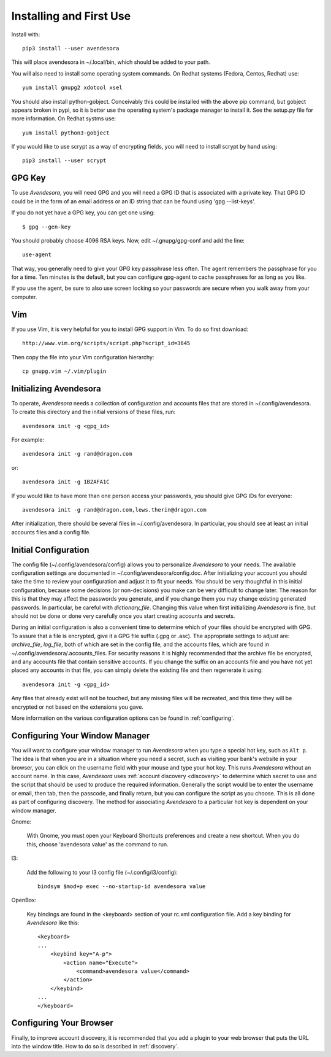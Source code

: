 .. index::
    single: installing

.. _installing:

Installing and First Use
========================

Install with::

   pip3 install --user avendesora

This will place avendesora in ~/.local/bin, which should be added to your path.

You will also need to install some operating system commands. On Redhat systems 
(Fedora, Centos, Redhat) use::

   yum install gnupg2 xdotool xsel

You should also install python-gobject. Conceivably this could be installed with 
the above pip command, but gobject appears broken in pypi, so it is better use 
the operating system's package manager to install it.  See the setup.py file for 
more information.  On Redhat systms use::

   yum install python3-gobject

If you would like to use scrypt as a way of encrypting fields, you will need to 
install scrypt by hand using::

   pip3 install --user scrypt


GPG Key
-------

To use *Avendesora*, you will need GPG and you will need a GPG ID that is 
associated with a private key. That GPG ID could be in the form of an email 
address or an ID string that can be found using 'gpg --list-keys'.

If you do not yet have a GPG key, you can get one using::

   $ gpg --gen-key

You should probably choose 4096 RSA keys. Now, edit ~/.gnupg/gpg-conf and add 
the line::

   use-agent

That way, you generally need to give your GPG key passphrase less often. The 
agent remembers the passphrase for you for a time. Ten minutes is the default, 
but you can configure gpg-agent to cache passphrases for as long as you like.

If you use the agent, be sure to also use screen locking so your passwords are 
secure when you walk away from your computer.


Vim
---

If you use Vim, it is very helpful for you to install GPG support in Vim. To do 
so first download::

    http://www.vim.org/scripts/script.php?script_id=3645

Then copy the file into your Vim configuration hierarchy::

    cp gnupg.vim ~/.vim/plugin


.. _initializing avendesora:

Initializing Avendesora
-----------------------

To operate, *Avendesora* needs a collection of configuration and accounts files 
that are stored in ~/.config/avendesora. To create this directory and the 
initial versions of these files, run::

    avendesora init -g <gpg_id>

For example::

    avendesora init -g rand@dragon.com

or::

    avendesora init -g 1B2AFA1C

If you would like to have more than one person access your passwords, you should 
give GPG IDs for everyone::

    avendesora init -g rand@dragon.com,lews.therin@dragon.com

After initialization, there should be several files in ~/.config/avendesora. In 
particular, you should see at least an initial accounts files and a config file.


.. index::
    single: initial configuration
    single: configuring

.. _initial configuration:

Initial Configuration
---------------------

The config file (~/.config/avendesora/config) allows you to personalize 
*Avendesora* to your needs. The available configuration settings are documented 
in ~/.config/avendesora/config.doc. After initializing your account you should 
take the time to review your configuration and adjust it to fit your needs. You 
should be very thoughtful in this initial configuration, because some decisions 
(or non-decisions) you make can be very difficult to change later.  The reason 
for this is that they may affect the passwords you generate, and if you change 
them you may change existing generated passwords. In particular, be careful with 
*dictionary_file*.  Changing this value when first initializing *Avendesora* is 
fine, but should not be done or done very carefully once you start creating 
accounts and secrets.

During an initial configuration is also a convenient time to determine which of 
your files should be encrypted with GPG. To assure that a file is encrypted, 
give it a GPG file suffix (.gpg or .asc). The appropriate settings to adjust 
are: *archive_file*, *log_file*, both of which are set in the config file, and 
the accounts files, which are found in ~/.config/avendesora/.accounts_files. For 
security reasons it is highly recommended that the archive file be encrypted, 
and any accounts file that contain sensitive accounts. If you change the suffix 
on an accounts file and you have not yet placed any accounts in that file, you 
can simply delete the existing file and then regenerate it using::

    avendesora init -g <gpg_id>

Any files that already exist will not be touched, but any missing files will be 
recreated, and this time they will be encrypted or not based on the extensions 
you gave.

More information on the various configuration options can be found in 
:ref:`configuring`.

.. index::
    single: configuring window manager
    single: window manager

.. _configure window manager:

Configuring Your Window Manager
-------------------------------

You will want to configure your window manager to run *Avendesora* when you type 
a special hot key, such as ``Alt p``.  The idea is that when you are in 
a situation where you need a secret, such as visiting your bank's website in 
your browser, you can click on the username field with your mouse and type your 
hot key.  This runs *Avendesora* without an account name. In this case, 
*Avendesora* uses :ref:`account discovery <discovery>` to determine which secret 
to use and the script that should be used to produce the required information.  
Generally the script would be to enter the username or email, then tab, then the 
passcode, and finally return, but you can configure the script as you choose.  
This is all done as part of configuring discovery. The method for associating 
*Avendesora* to a particular hot key is dependent on your window manager.

Gnome:

    With Gnome, you must open your Keyboard Shortcuts preferences and create 
    a new shortcut. When you do this, choose 'avendesora value' as the command 
    to run.

I3:

    Add the following to your I3 config file (~/.config/i3/config)::

        bindsym $mod+p exec --no-startup-id avendesora value


OpenBox:

    Key bindings are found in the <keyboard> section of your rc.xml 
    configuration file. Add a key binding for *Avendesora* like this::

        <keyboard>
        ...
            <keybind key="A-p">
                <action name="Execute">
                    <command>avendesora value</command>
                </action>
            </keybind>
        ...
        </keyboard>


Configuring Your Browser
------------------------

Finally, to improve account discovery, it is recommended that you add a plugin 
to your web browser that puts the URL into the window title. How to do so is 
described in :ref:`discovery`.

